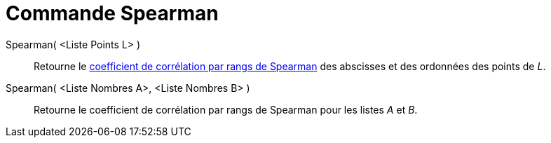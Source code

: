 = Commande Spearman
:page-en: commands/Spearman
ifdef::env-github[:imagesdir: /fr/modules/ROOT/assets/images]

Spearman( <Liste Points L> )::
  Retourne le https://en.wikipedia.org/wiki/fr:Corr%C3%A9lation_de_Spearman[coefficient de corrélation par rangs de
  Spearman] des abscisses et des ordonnées des points de _L_.

Spearman( <Liste Nombres A>, <Liste Nombres B> )::
  Retourne le coefficient de corrélation par rangs de Spearman pour les listes _A_ et _B_.
